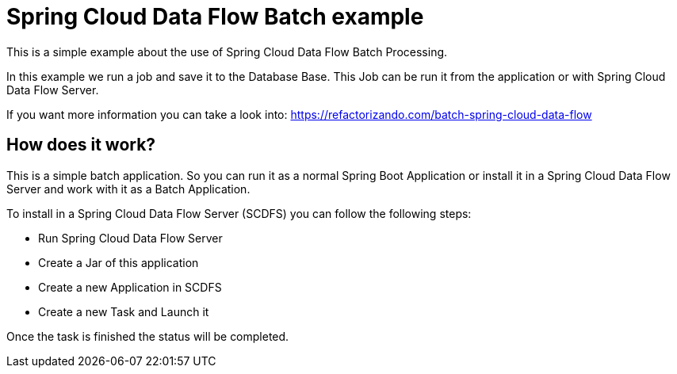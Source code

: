 = Spring Cloud Data Flow Batch example =

This is a simple example about the use of Spring Cloud Data Flow Batch Processing.

In this example we run a job and save it to the Database Base. This Job can be run it from
the application or with Spring Cloud Data Flow Server.

If you want more information you can take a look into: https://refactorizando.com/batch-spring-cloud-data-flow


== How does it work?

This is a simple batch application. So you can run it as a normal Spring Boot Application
or install it in a Spring Cloud Data Flow Server and work with it as a Batch Application.

To install in a Spring Cloud Data Flow Server (SCDFS) you can follow the following steps:

* Run Spring Cloud Data Flow Server
* Create a Jar of this application
* Create a new Application in SCDFS
* Create a new Task and Launch it

Once the task is finished the status will be completed.
